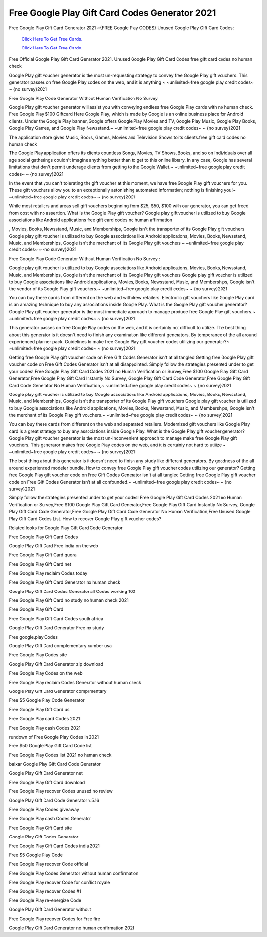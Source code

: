 Free Google Play Gift Card Codes Generator 2021
~~~~~~~~~~~~

Free Google Play Gift Card Generator 2021 ~{FREE Google Play CODES} Unused Google Play Gift Card Codes: 


  `Click Here To Get Free Cards.
  <https://bit.ly/3hBNpkC>`_
  
  `Click Here To Get Free Cards.
  <https://bit.ly/3hBNpkC>`_

Free Official Google Play Gift Card Generator 2021. Unused Google Play Gift Card Codes free gift card codes no human check 

Google Play gift voucher generator is the most un-requesting strategy to convey free Google Play gift vouchers. This generator passes on free Google Play codes on the web, and it is anything ~ ~unlimited~free google play credit codes~ ~ {no survey}2021 

Free Google Play Code Generator Without Human Verification No Survey 

Google Play gift voucher generator will assist you with conveying endless free Google Play cards with no human check. Free Google Play $100 Giftcard Here Google Play, which is made by Google is an online business place for Android clients. Under the Google Play banner, Google offers Google Play Movies and TV, Google Play Music, Google Play Books, Google Play Games, and Google Play Newsstand.~ ~unlimited~free google play credit codes~ ~ {no survey}2021 

The application store gives Music, Books, Games, Movies and Television Shows to its clients.free gift card codes no human check 

The Google Play application offers its clients countless Songs, Movies, TV Shows, Books, and so on Individuals over all age social gatherings couldn't imagine anything better than to get to this online library. In any case, Google has several limitations that don't permit underage clients from getting to the Google Wallet.~ ~unlimited~free google play credit codes~ ~ {no survey}2021 

In the event that you can't tolerating the gift voucher at this moment, we have free Google Play gift vouchers for you. These gift vouchers allow you to an exceptionally astonishing automated information; nothing is finishing you!~ ~unlimited~free google play credit codes~ ~ {no survey}2021 

While most retailers and areas sell gift vouchers beginning from $25, $50, $100 with our generator, you can get freed from cost with no assertion. What is the Google Play gift voucher? Google play gift voucher is utilized to buy Google associations like Android applications free gift card codes no human affirmation 

, Movies, Books, Newsstand, Music, and Memberships, Google isn't the transporter of its Google Play gift vouchers Google play gift voucher is utilized to buy Google associations like Android applications, Movies, Books, Newsstand, Music, and Memberships, Google isn't the merchant of its Google Play gift vouchers ~ ~unlimited~free google play credit codes~ ~ {no survey}2021 

Free Google Play Code Generator Without Human Verification No Survey : 

Google play gift voucher is utilized to buy Google associations like Android applications, Movies, Books, Newsstand, Music, and Memberships, Google isn't the merchant of its Google Play gift vouchers Google play gift voucher is utilized to buy Google associations like Android applications, Movies, Books, Newsstand, Music, and Memberships, Google isn't the vendor of its Google Play gift vouchers.~ ~unlimited~free google play credit codes~ ~ {no survey}2021 

You can buy these cards from different on the web and withdrew retailers. Electronic gift vouchers like Google Play card is an amazing technique to buy any associations inside Google Play. What is the Google Play gift voucher generator? Google Play gift voucher generator is the most immediate approach to manage produce free Google Play gift vouchers.~ ~unlimited~free google play credit codes~ ~ {no survey}2021 

This generator passes on free Google Play codes on the web, and it is certainly not difficult to utilize. The best thing about this generator is it doesn't need to finish any examination like different generators. By temperance of the all around experienced planner pack. Guidelines to make free Google Play gift voucher codes utilizing our generator?~ ~unlimited~free google play credit codes~ ~ {no survey}2021 

Getting free Google Play gift voucher code on Free Gift Codes Generator isn't at all tangled Getting free Google Play gift voucher code on Free Gift Codes Generator isn't at all disappointed. Simply follow the strategies presented under to get your codes! Free Google Play Gift Card Codes 2021 no Human Verification or Survey,Free $100 Google Play Gift Card Generator,Free Google Play Gift Card Instantly No Survey, Google Play Gift Card Code Generator,Free Google Play Gift Card Code Generator No Human Verification,~ ~unlimited~free google play credit codes~ ~ {no survey}2021 

Google play gift voucher is utilized to buy Google associations like Android applications, Movies, Books, Newsstand, Music, and Memberships, Google isn't the transporter of its Google Play gift vouchers Google play gift voucher is utilized to buy Google associations like Android applications, Movies, Books, Newsstand, Music, and Memberships, Google isn't the merchant of its Google Play gift vouchers.~ ~unlimited~free google play credit codes~ ~ {no survey}2021 

You can buy these cards from different on the web and separated retailers. Modernized gift vouchers like Google Play card is a great strategy to buy any associations inside Google Play. What is the Google Play gift voucher generator? Google Play gift voucher generator is the most un-inconvenient approach to manage make free Google Play gift vouchers. This generator makes free Google Play codes on the web, and it is certainly not hard to utilize.~ ~unlimited~free google play credit codes~ ~ {no survey}2021 

The best thing about this generator is it doesn't need to finish any study like different generators. By goodness of the all around experienced modeler bundle. How to convey free Google Play gift voucher codes utilizing our generator? Getting free Google Play gift voucher code on Free Gift Codes Generator isn't at all tangled Getting free Google Play gift voucher code on Free Gift Codes Generator isn't at all confounded.~ ~unlimited~free google play credit codes~ ~ {no survey}2021 

Simply follow the strategies presented under to get your codes! Free Google Play Gift Card Codes 2021 no Human Verification or Survey,Free $100 Google Play Gift Card Generator,Free Google Play Gift Card Instantly No Survey, Google Play Gift Card Code Generator,Free Google Play Gift Card Code Generator No Human Verification,Free Unused Google Play Gift Card Codes List. How to recover Google Play gift voucher codes? 

Related looks for Google Play Gift Card Code Generator 

Free Google Play Gift Card Codes 

Google Play Gift Card Free india on the web 

Free Google Play Gift Card quora 

Free Google Play Gift Card net 

Free Google Play reclaim Codes today 

Free Google Play Gift Card Generator no human check 

Google Play Gift Card Codes Generator all Codes working 100 

Free Google Play Gift Card no study no human check 2021 

Free Google Play Gift Card 

Free Google Play Gift Card Codes south africa 

Google Play Gift Card Generator Free no study 

Free google.play Codes 

Google Play Gift Card complementary number usa 

Free Google Play Codes site 

Google Play Gift Card Generator zip download 

Free Google Play Codes on the web 

Free Google Play reclaim Codes Generator without human check 

Google Play Gift Card Generator complimentary 

Free $5 Google Play Code Generator 

Free Google Play Gift Card us 

Free Google Play card Codes 2021 

Free Google Play cash Codes 2021 

rundown of Free Google Play Codes in 2021 

Free $50 Google Play Gift Card Code list 

Free Google Play Codes list 2021 no human check 

baixar Google Play Gift Card Code Generator 

Google Play Gift Card Generator net 

Free Google Play Gift Card download 

Free Google Play recover Codes unused no review 

Google Play Gift Card Code Generator v.5.16 

Free Google Play Codes giveaway 

Free Google Play cash Codes Generator 

Free Google Play Gift Card site 

Google Play Gift Codes Generator 

Free Google Play Gift Card Codes india 2021 

Free $5 Google Play Code 

Free Google Play recover Code official 

Free Google Play Codes Generator without human confirmation 

Free Google Play recover Code for conflict royale 

Free Google Play recover Codes #1 

Free Google Play re-energize Code 

Google Play Gift Card Generator without 

Free Google Play recover Codes for Free fire 

Google Play Gift Card Generator no human confirmation 2021